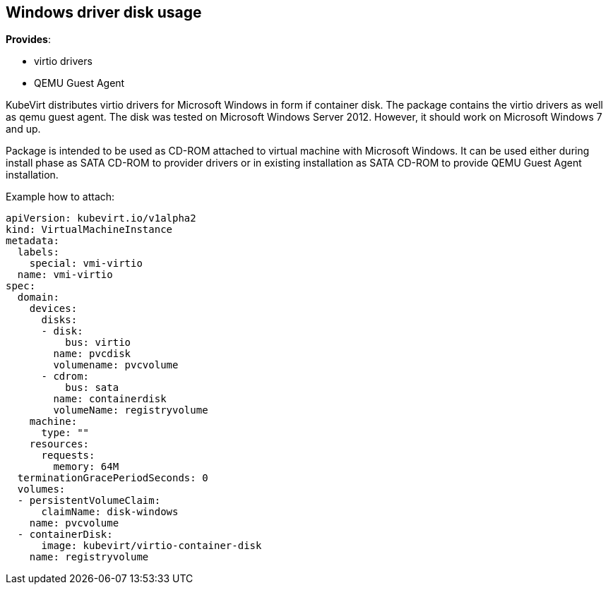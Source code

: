 Windows driver disk usage
-------------------------

*Provides*:

* virtio drivers
* QEMU Guest Agent

KubeVirt distributes virtio drivers for Microsoft Windows in form if
container disk. The package contains the virtio drivers as well as qemu
guest agent. The disk was tested on Microsoft Windows Server 2012.
However, it should work on Microsoft Windows 7 and up.

Package is intended to be used as CD-ROM attached to virtual machine
with Microsoft Windows. It can be used either during install phase as
SATA CD-ROM to provider drivers or in existing installation as SATA
CD-ROM to provide QEMU Guest Agent installation.

Example how to attach:

[source,yaml]
----
apiVersion: kubevirt.io/v1alpha2
kind: VirtualMachineInstance
metadata:
  labels:
    special: vmi-virtio
  name: vmi-virtio
spec:
  domain:
    devices:
      disks:
      - disk:
          bus: virtio
        name: pvcdisk
        volumename: pvcvolume
      - cdrom:
          bus: sata
        name: containerdisk
        volumeName: registryvolume
    machine:
      type: ""
    resources:
      requests:
        memory: 64M
  terminationGracePeriodSeconds: 0
  volumes:
  - persistentVolumeClaim:
      claimName: disk-windows
    name: pvcvolume
  - containerDisk:
      image: kubevirt/virtio-container-disk
    name: registryvolume
----
